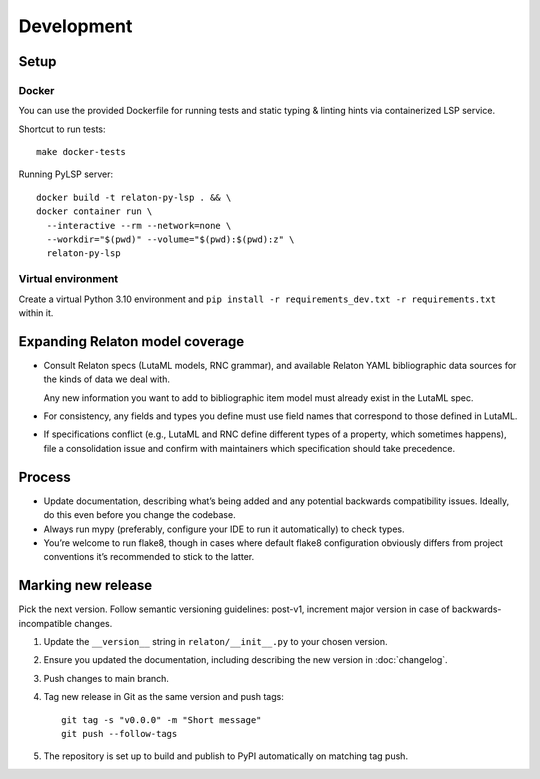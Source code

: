 ===========
Development
===========

Setup
=====

Docker
------

You can use the provided Dockerfile for running tests
and static typing & linting hints via containerized LSP service.

Shortcut to run tests::

    make docker-tests

Running PyLSP server::

    docker build -t relaton-py-lsp . && \
    docker container run \
      --interactive --rm --network=none \
      --workdir="$(pwd)" --volume="$(pwd):$(pwd):z" \
      relaton-py-lsp

Virtual environment
-------------------

Create a virtual Python 3.10 environment
and ``pip install -r requirements_dev.txt -r requirements.txt`` within it.

Expanding Relaton model coverage
================================

- Consult Relaton specs (LutaML models, RNC grammar),
  and available Relaton YAML bibliographic data sources
  for the kinds of data we deal with.

  Any new information you want
  to add to bibliographic item model must already exist in the LutaML spec.

- For consistency, any fields and types you define must use field names
  that correspond to those defined in LutaML.

- If specifications conflict
  (e.g., LutaML and RNC define different types of a property, which sometimes happens),
  file a consolidation issue and confirm with maintainers
  which specification should take precedence.

Process
=======

- Update documentation, describing what’s being added
  and any potential backwards compatibility issues.
  Ideally, do this even before you change the codebase.
- Always run mypy (preferably, configure your IDE to run it automatically)
  to check types.
- You’re welcome to run flake8, though in cases where default flake8 configuration
  obviously differs from project conventions it’s recommended to stick to the latter.

Marking new release
===================

Pick the next version. Follow semantic versioning guidelines:
post-v1, increment major version in case of backwards-incompatible changes.

1. Update the ``__version__`` string in ``relaton/__init__.py``
   to your chosen version.
2. Ensure you updated the documentation,
   including describing the new version in :doc:`changelog`.
3. Push changes to main branch.
4. Tag new release in Git as the same version and push tags::

       git tag -s "v0.0.0" -m "Short message"
       git push --follow-tags

5. The repository is set up to build and publish to PyPI
   automatically on matching tag push.
